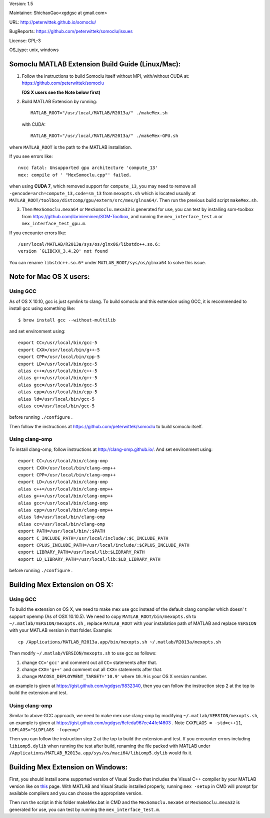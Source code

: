 Version: 1.5

Maintainer: ShichaoGao<xgdgsc at gmail.com>

URL: http://peterwittek.github.io/somoclu/

BugReports: https://github.com/peterwittek/somoclu/issues

License: GPL-3

OS_type: unix, windows

Somoclu MATLAB Extension Build Guide (Linux/Mac):
=============================================

1. Follow the instructions to build Somoclu itself without MPI, with/without CUDA at: https://github.com/peterwittek/somoclu

   **(OS X users see the Note below first)**

2. Build MATLAB Extension by running:
   ::
      MATLAB_ROOT="/usr/local/MATLAB/R2013a/" ./makeMex.sh

   with CUDA:
   ::
      MATLAB_ROOT="/usr/local/MATLAB/R2013a/" ./makeMex-GPU.sh

where ``MATLAB_ROOT`` is the path to the MATLAB installation.

If you see errors like:
::
  nvcc fatal: Unsupported gpu architecture 'compute_13'
  mex: compile of ' "MexSomoclu.cpp"' failed.

when using **CUDA 7**, which removed support for ``compute_13``, you may need to remove all ``-gencode=arch=compute_13,code=sm_13`` from ``mexopts.sh`` which is located usually at ``MATLAB_ROOT/toolbox/distcomp/gpu/extern/src/mex/glnxa64/``. Then run the previous build script ``makeMex.sh``.

3. Then ``MexSomoclu.mexa64`` or ``MexSomoclu.mexa32`` is generated for use, you can test by installing som-toolbox from https://github.com/ilarinieminen/SOM-Toolbox, and running the ``mex_interface_test.m`` or ``mex_interface_test_gpu.m``.

If you encounter errors like:
::
  /usr/local/MATLAB/R2013a/sys/os/glnx86/libstdc++.so.6:
  version `GLIBCXX_3.4.20' not found
  
You can rename ``libstdc++.so.6*`` under ``MATLAB_ROOT/sys/os/glnxa64`` to solve this issue.

Note for Mac OS X users:
================================
Using GCC
---------------
As of OS X 10.10, gcc is just symlink to clang. To build somoclu and this extension using GCC, it is recommended to install gcc using something like:
::
   $ brew install gcc --without-multilib

and set environment using:
::
    export CC=/usr/local/bin/gcc-5
    export CXX=/usr/local/bin/g++-5
    export CPP=/usr/local/bin/cpp-5
    export LD=/usr/local/bin/gcc-5
    alias c++=/usr/local/bin/c++-5
    alias g++=/usr/local/bin/g++-5
    alias gcc=/usr/local/bin/gcc-5
    alias cpp=/usr/local/bin/cpp-5
    alias ld=/usr/local/bin/gcc-5
    alias cc=/usr/local/bin/gcc-5
    
before running ``./configure`` .

Then follow the instructions at https://github.com/peterwittek/somoclu to build somoclu itself.


Using clang-omp
---------------
To install clang-omp, follow instructions at http://clang-omp.github.io/. And set environment using:
::
    export CC=/usr/local/bin/clang-omp
    export CXX=/usr/local/bin/clang-omp++
    export CPP=/usr/local/bin/clang-omp++
    export LD=/usr/local/bin/clang-omp
    alias c++=/usr/local/bin/clang-omp++
    alias g++=/usr/local/bin/clang-omp++
    alias gcc=/usr/local/bin/clang-omp
    alias cpp=/usr/local/bin/clang-omp++
    alias ld=/usr/local/bin/clang-omp
    alias cc=/usr/local/bin/clang-omp
    export PATH=/usr/local/bin/:$PATH
    export C_INCLUDE_PATH=/usr/local/include/:$C_INCLUDE_PATH
    export CPLUS_INCLUDE_PATH=/usr/local/include/:$CPLUS_INCLUDE_PATH
    export LIBRARY_PATH=/usr/local/lib:$LIBRARY_PATH
    export LD_LIBRARY_PATH=/usr/local/lib:$LD_LIBRARY_PATH


before running ``./configure`` .


Building Mex Extension on OS X:
===============================
Using GCC
---------------
To build the extension on OS X, we need to make mex use gcc instead of the default clang compiler which doesn' t support openmp (As of OSX 10.10.5). We need to copy ``MATLAB_ROOT/bin/mexopts.sh`` to ``~/.matlab/VERSION/mexopts.sh`` , replace ``MATLAB_ROOT`` with your installation path of MATLAB and replace ``VERSION`` with your MATLAB version in that folder. Example:
::
   cp /Applications/MATLAB_R2013a.app/bin/mexopts.sh ~/.matlab/R2013a/mexopts.sh

Then modify ``~/.matlab/VERSION/mexopts.sh`` to use gcc as follows:

1. change ``CC='gcc'`` and comment out all ``CC=`` statements after that.
2. change ``CXX='g++'`` and comment out all ``CXX=`` statements after that.
3. change ``MACOSX_DEPLOYMENT_TARGET='10.9'`` where ``10.9`` is your OS X version number.

an example is given at https://gist.github.com/xgdgsc/9832340, then you can follow the instruction step 2 at the top to build the extension and test.
  

Using clang-omp
---------------
Similar to above GCC approach, we need to make mex use clang-omp by modifying ``~/.matlab/VERSION/mexopts.sh``, an example is given at https://gist.github.com/xgdgsc/6cfeda967ee44fef4603 . Note ``CXXFLAGS = -std=c++11``, ``LDFLAGS="$LDFLAGS -fopenmp"``

Then you can follow the instruction step 2 at the top to build the extension and test. If you encounter errors including ``libiomp5.dylib`` when running the test after build, renaming the file packed with MATLAB under ``/Applications/MATLAB_R2013a.app/sys/os/maci64/libiomp5.dylib`` would fix it.

Building Mex Extension on Windows:
===================================

First, you should install some supported version of Visual Studio that includes the Visual C++ compiler by your MATLAB version like on `this <http://www.mathworks.com/support/compilers/R2013a/index.html?sec=win64/>`_ page. With MATLAB and Visual Studio installed properly, running ``mex -setup`` in CMD will prompt fpr available compilers and you can choose the appropriate version.

Then run the script in this folder makeMex.bat in CMD and the ``MexSomoclu.mexa64`` or ``MexSomoclu.mexa32`` is generated for use, you can test by running the ``mex_interface_test.m``.
